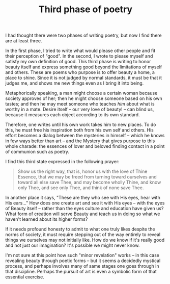 :PROPERTIES:
:ID:       69EE57D4-7875-4C19-BD9F-7825C1026338
:SLUG:     third-phase-of-poetry
:END:
#+filetags: :journal:
#+title: Third phase of poetry

I had thought there were two phases of writing poetry, but now I find
there are at least three.

In the first phase, I tried to write what would please other people and
fit their perception of "good". In the second, I wrote to please myself
and satisfy my own definition of good. This third phase is writing to
honor beauty itself and express something good beyond the limitations of
myself and others. These are poems who purpose is to offer beauty a
home, a place to shine. Since it is not judged by normal standards, it
must be that it judges me, and shows me new things even as I bring it
into being.

Metaphorically speaking, a man might choose a certain woman because
society approves of her; then he might choose someone based on his own
tastes; and then he may meet someone who teaches /him/ about what is
worthy in a mate. Desire itself -- our very love of beauty! -- can blind
us, because it measures each object according to its own standard.

Therefore, one writes until his own work takes him to new places. To do
this, he must free his inspiration both from his own self and others.
His effort becomes a dialog between the mysteries in himself -- which he
knows in few ways better than art -- and the Mystery that gives purpose
to this whole charade: the essences of lover and beloved finding contact
in a point of communion such as poetry.

I find this third state expressed in the following prayer:

#+BEGIN_QUOTE
Show us the right way, that is, honor us with the love of Thine Essence,
that we may be freed from turning toward ourselves and toward all else
save Thee, and may become wholly Thine, and know only Thee, and see only
Thee, and think of none save Thee.

#+END_QUOTE

In another place it says, "These are they who see with His eyes, hear
with His ears..." How does one create art and see it with His eyes --
with the eyes of Beauty itself -- rather than the eyes culture and
education have given us? What form of creation will serve Beauty and
teach us in doing so what we haven't learned about its higher forms?

If it needs profound honesty to admit to what one truly likes despite
the norms of society, it must require stepping out of the way entirely
to reveal things we ourselves may not initially like. How do we know if
it's really good and not just our imagination? It's possible we might
never know.

I'm not sure at this point how such "minor revelation" works -- in this
case revealing beauty through poetic forms -- but it seems a decidedly
mystical process, and perhaps involves many of same stages one goes
through in that discipline. Perhaps the pursuit of art is even a
symbolic form of that essential exercise.
